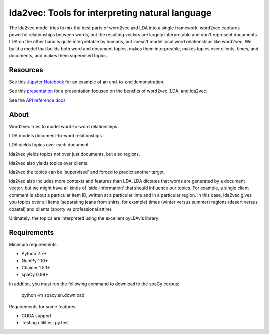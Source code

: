 lda2vec: Tools for interpreting natural language
=================================================

.. image:: http://img.shields.io/badge/license-MIT-blue.svg?style=flat
    :target: https://github.com/cemoody/lda2vec/blob/master/LICENSE

.. image:: https://readthedocs.org/projects/lda2vec/badge/?version=latest
    :target: http://lda2vec.readthedocs.org/en/latest/?badge=latest

.. image:: https://travis-ci.org/cemoody/lda2vec.svg?branch=master
    :target: https://travis-ci.org/cemoody/lda2vec

.. image:: https://img.shields.io/badge/coverage-93%25-green.svg
    :target: https://travis-ci.org/cemoody/lda2vec

.. image:: https://img.shields.io/twitter/follow/chrisemoody.svg?style=social
    :target: https://twitter.com/intent/follow?screen_name=chrisemoody

The lda2vec model tries to mix the best parts of word2vec and LDA
into a single framework. word2vec captures powerful relationships 
between words, but the resulting vectors are largely interpretable
and don't represent documents. LDA on the other hand is quite
interpretable by humans, but doesn't model local word relationships
like word2vec. We build a model that builds both word and document
topics, makes them interpreable,  makes topics over clients, times,
and documents, and makes them supervised topics.


Resources
---------
See this `Jupyter Notebook <http://nbviewer.jupyter.org/github/cemoody/lda2vec/blob/master/examples/twenty_newsgroups/lda.ipynb>`_
for an example of an end-to-end demonstration.

See this `presentation <http://www.slideshare.net/ChristopherMoody3/word2vec-lda-and-introducing-a-new-hybrid-algorithm-lda2vec-57135994>`_
for a presentation focused on the benefits of word2vec, LDA, and lda2vec.

See the `API reference docs <https://lda2vec.readthedocs.org/en/latest/>`_


About
-----

.. image:: images/img00_word2vec.png

Word2vec tries to model word-to-word relationships.

.. image:: images/img01_lda.png

LDA models document-to-word relationships.

.. image:: images/img02_lda_topics.png

LDA yields topics over each document.

.. image:: images/img03_lda2vec_topics01.png

lda2vec yields topics not over just documents, but also regions.

.. image:: images/img04_lda2vec_topics02.png

lda2vec also yields topics over clients.

.. image:: images/img05_lda2vec_topics03_supervised.png

lda2vec the topics can be 'supervised' and forced to predict another target.

lda2vec also includes more contexts and features than LDA. LDA dictates that
words are generated by a document vector; but we might have all kinds of
'side-information' that should influence our topics. For example, a single
client comment is about a particular item ID, written at a particular time
and in a particular region. In this case, lda2vec gives you topics over all
items (separating jeans from shirts, for example) times (winter versus summer)
regions (desert versus coastal) and clients (sporty vs professional attire).

Ultimately, the topics are interpreted using the excellent pyLDAvis library:

.. image:: images/img06_pyldavis.gif


Requirements
------------

Minimum requirements:

- Python 2.7+
- NumPy 1.10+
- Chainer 1.5.1+
- spaCy 0.99+

In addtion, you must run the following command to download to the spaCy corpus:
  
    python -m spacy.en.download


Requirements for some features:

- CUDA support
- Testing utilities: py.test
